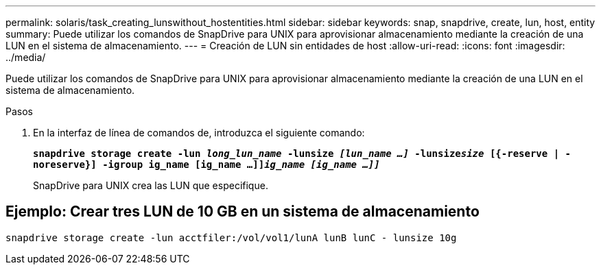 ---
permalink: solaris/task_creating_lunswithout_hostentities.html 
sidebar: sidebar 
keywords: snap, snapdrive, create, lun, host, entity 
summary: Puede utilizar los comandos de SnapDrive para UNIX para aprovisionar almacenamiento mediante la creación de una LUN en el sistema de almacenamiento. 
---
= Creación de LUN sin entidades de host
:allow-uri-read: 
:icons: font
:imagesdir: ../media/


[role="lead"]
Puede utilizar los comandos de SnapDrive para UNIX para aprovisionar almacenamiento mediante la creación de una LUN en el sistema de almacenamiento.

.Pasos
. En la interfaz de línea de comandos de, introduzca el siguiente comando:
+
`*snapdrive storage create -lun _long_lun_name_ -lunsize _[lun_name ...]_ -lunsize__size__ [{-reserve | -noreserve}] -igroup ig_name [ig_name ...]]_ig_name [ig_name ...]]_*`

+
SnapDrive para UNIX crea las LUN que especifique.





== Ejemplo: Crear tres LUN de 10 GB en un sistema de almacenamiento

`snapdrive storage create -lun acctfiler:/vol/vol1/lunA lunB lunC - lunsize 10g`
